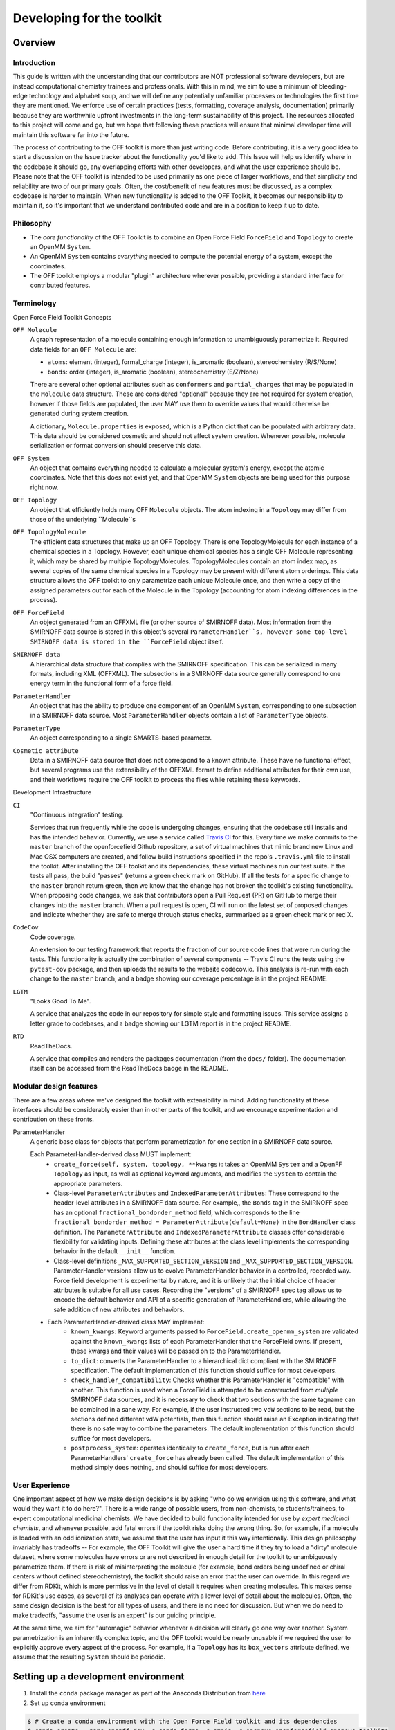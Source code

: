 .. _developing:

Developing for the toolkit
**************************

Overview
""""""""

Introduction
''''''''''''

This guide is written with the understanding that our contributors are NOT professional software developers, but are instead computational chemistry trainees and professionals.
With this in mind, we aim to use a minimum of bleeding-edge technology and alphabet soup, and we will define any potentially unfamiliar processes or technologies the first time they are mentioned.
We enforce use of certain practices (tests, formatting, coverage analysis, documentation) primarily because they are worthwhile upfront investments in the long-term sustainability of this project.
The resources allocated to this project will come and go, but we hope that following these practices will ensure that minimal developer time will maintain this software far into the future.

The process of contributing to the OFF toolkit is more than just writing code.
Before contributing, it is a very good idea to start a discussion on the Issue tracker about the functionality you'd like to add.
This Issue will help us identify where in the codebase it should go, any overlapping efforts with other developers, and what the user experience should be.
Please note that the OFF toolkit is intended to be used primarily as one piece of larger workflows, and that simplicity and reliability are two of our primary goals.
Often, the cost/benefit of new features must be discussed, as a complex codebase is harder to maintain.
When new functionality is added to the OFF Toolkit, it becomes our responsibility to maintain it, so it's important that we understand contributed code and are in a position to keep it up to date.

Philosophy
''''''''''

- The *core functionality* of the OFF Toolkit is to combine an Open Force Field ``ForceField`` and ``Topology`` to create an OpenMM ``System``.
- An OpenMM ``System`` contains *everything* needed to compute the potential energy of a system, except the coordinates.
- The OFF toolkit employs a modular "plugin" architecture wherever possible, providing a standard interface for contributed features.


Terminology
'''''''''''

Open Force Field Toolkit Concepts


``OFF Molecule``
  A graph representation of a molecule containing enough information to unambiguously parametrize it.
  Required data fields for an ``OFF Molecule`` are:

  - ``atoms``: element (integer), formal_charge (integer), is_aromatic (boolean), stereochemistry (R/S/None)
  - ``bonds``: order (integer), is_aromatic (boolean), stereochemistry (E/Z/None)

  There are several other optional attributes such as ``conformers`` and ``partial_charges`` that may be populated in the ``Molecule`` data structure.
  These are considered "optional" because they are not required for system creation, however if those fields are populated, the user MAY use them to override values that would otherwise be generated during system creation.

  A dictionary, ``Molecule.properties`` is exposed, which is a Python dict that can be populated with arbitrary data.
  This data should be considered cosmetic and should not affect system creation.
  Whenever possible, molecule serialization or format conversion should preserve this data.

``OFF System``
  An object that contains everything needed to calculate a molecular system's energy, except the atomic coordinates.
  Note that this does not exist yet, and that OpenMM ``System`` objects are being used for this purpose right now.

``OFF Topology``
  An object that efficiently holds many OFF ``Molecule`` objects.
  The atom indexing in a ``Topology`` may differ from those of the underlying ``Molecule``s

``OFF TopologyMolecule``
  The efficient data structures that make up an OFF Topology.
  There is one TopologyMolecule for each instance of a chemical species in a Topology.
  However, each unique chemical species has a single OFF Molecule representing it, which may be shared by multiple TopologyMolecules.
  TopologyMolecules contain an atom index map, as several copies of the same chemical species in a Topology may be present with different atom orderings.
  This data structure allows the OFF toolkit to only parametrize each unique Molecule once, and then write a copy of the assigned parameters out for each of the Molecule in the Topology (accounting for atom indexing differences in the process).


``OFF ForceField``
  An object generated from an OFFXML file (or other source of SMIRNOFF data).
  Most information from the SMIRNOFF data source is stored in this object's several ``ParameterHandler``s, however some top-level SMIRNOFF data is stored in the ``ForceField`` object itself.

``SMIRNOFF data``
  A hierarchical data structure that complies with the SMIRNOFF specification.
  This can be serialized in many formats, including XML (OFFXML).
  The subsections in a SMIRNOFF data source generally correspond to one energy term in the functional form of a force field.

``ParameterHandler``
  An object that has the ability to produce one component of an OpenMM ``System``, corresponding to one subsection in a SMIRNOFF data source.
  Most ``ParameterHandler`` objects contain a list of ``ParameterType`` objects.

``ParameterType``
  An object corresponding to a single SMARTS-based parameter.

``Cosmetic attribute``
  Data in a SMIRNOFF data source that does not correspond to a known attribute.
  These have no functional effect, but several programs use the extensibility of the OFFXML format to define additional attributes for their own use, and their workflows require the OFF toolkit to process the files while retaining these keywords.

Development Infrastructure

``CI``
    "Continuous integration" testing.

    Services that run frequently while the code is undergoing changes, ensuring that the codebase still installs and has the intended behavior.
    Currently, we use a service called `Travis CI <https://travis-ci.org>`_ for this.
    Every time we make commits to the ``master`` branch of the openforcefield Github repository, a set of virtual machines that mimic brand new Linux and Mac OSX computers are created, and follow build instructions specified in the repo's ``.travis.yml`` file to install the toolkit.
    After installing the OFF toolkit and its dependencies, these virtual machines run our test suite.
    If the tests all pass, the build "passes" (returns a green check mark on GitHub).
    If all the tests for a specific change to the ``master`` branch return green, then we know that the change has not broken the toolkit's existing functionality.
    When proposing code changes, we ask that contributors open a Pull Request (PR) on GitHub to merge their changes into the ``master`` branch.
    When a pull request is open, CI will run on the latest set of proposed changes and indicate whether they are safe to merge through status checks, summarized as a green check mark or red X.

``CodeCov``
  Code coverage.

  An extension to our testing framework that reports the fraction of our source code lines that were run during the tests.
  This functionality is actually the combination of several components -- Travis CI runs the tests using the ``pytest-cov`` package, and then uploads the results to the website codecov.io.
  This analysis is re-run with each change to the ``master`` branch, and a badge showing our coverage percentage is in the project README.

``LGTM``
  "Looks Good To Me".

  A service that analyzes the code in our repository for simple style and formatting issues.
  This service assigns a letter grade to codebases, and a badge showing our LGTM report is in the project README.

``RTD``
  ReadTheDocs.

  A service that compiles and renders the packages documentation (from the ``docs/`` folder).
  The documentation itself can be accessed from the ReadTheDocs badge in the README.

Modular design features
'''''''''''''''''''''''

There are a few areas where we've designed the toolkit with extensibility in mind.
Adding functionality at these interfaces should be considerably easier than in other parts of the toolkit, and we encourage experimentation and contribution on these fronts.

ParameterHandler
    A generic base class for objects that perform parametrization for one section in a SMIRNOFF data source.

    Each ParameterHandler-derived class MUST implement:
        - ``create_force(self, system, topology, **kwargs)``: takes an OpenMM ``System`` and a OpenFF ``Topology`` as input, as well as optional keyword arguments, and modifies the ``System`` to contain the appropriate parameters.
        - Class-level ``ParameterAttributes`` and ``IndexedParameterAttributes``: These correspond to the header-level attributes in a SMIRNOFF data source.
          For example,, the ``Bonds`` tag in the SMIRNOFF spec has an optional ``fractional_bondorder_method`` field, which corresponds to the line  ``fractional_bondorder_method = ParameterAttribute(default=None)`` in the ``BondHandler`` class definition.
          The ``ParameterAttribute`` and ``IndexedParameterAttribute`` classes offer considerable flexibility for validating inputs.
          Defining these attributes at the class level implements the corresponding behavior in the default ``__init__`` function.
        - Class-level definitions ``_MAX_SUPPORTED_SECTION_VERSION`` and ``_MAX_SUPPORTED_SECTION_VERSION``.
          ParameterHandler versions allow us to evolve ParameterHandler behavior in a controlled, recorded way.
          Force field development is experimental by nature, and it is unlikely that the initial choice of header attributes is suitable for all use cases.
          Recording the "versions" of a SMIRNOFF spec tag allows us to encode the default behavior and API of a specific generation of ParameterHandlers, while allowing the safe addition of new attributes and behaviors.
    - Each ParameterHandler-derived class MAY implement:
        - ``known_kwargs``: Keyword arguments passed to ``ForceField.create_openmm_system`` are validated against the ``known_kwargs`` lists of each ParameterHandler that the ForceField owns.
          If present, these kwargs and their values will be passed on to the ParameterHandler.
        - ``to_dict``: converts the ParameterHandler to a hierarchical dict compliant with the SMIRNOFF specification.
          The default implementation of this function should suffice for most developers.
        - ``check_handler_compatibility``: Checks whether this ParameterHandler is "compatible" with another.
          This function is used when a ForceField is attempted to be constructed from *multiple* SMIRNOFF data sources, and it is necessary to check that two sections with the same tagname can be combined in a sane way.
          For example, if the user instructed two ``vdW`` sections to be read, but the sections defined different vdW potentials, then this function should raise an Exception indicating that there is no safe way to combine the parameters.
          The default implementation of this function should suffice for most developers.
        - ``postprocess_system``: operates identically to ``create_force``, but is run after each ParameterHandlers' ``create_force`` has already been called.
          The default implementation of this method simply does nothing, and should suffice for most developers.

.. TODO : fill in the modular components below
.. ParameterType

   ToolkitRegistry
   
   Molecule.to/from_object
   
   Force field directories


.. TODO : fill in the sections below
.. Molecule definition
   '''''''''''''''''''
   
   Required stereochemistry
   ''''''''''''''''''''''''
   
   Conformation dependence
   '''''''''''''''''''''''
   
   
   
   Reliance on external dependencies
   '''''''''''''''''''''''''''''''''
   
   
   
   ForceField file paths
   '''''''''''''''''''''

.. TODO : expand this section
.. Documentation
   '''''''''''''
   If you define a new class, add new files to autodoc

User Experience
'''''''''''''''

One important aspect of how we make design decisions is by asking "who do we envision using this software, and what would they want it to do here?".
There is a wide range of possible users, from non-chemists, to students/trainees, to expert computational medicinal chemists.
We have decided to build functionality intended for use by `expert medicinal chemists`, and whenever possible, add fatal errors if the toolkit risks doing the wrong thing.
So, for example, if a molecule is loaded with an odd ionization state, we assume that the user has input it this way intentionally.
This design philosophy invariably has tradeoffs -- For example, the OFF Toolkit will give the user a hard time if they try to load a "dirty" molecule dataset, where some molecules have errors or are not described in enough detail for the toolkit to unambiguously parametrize them.
If there is risk of misinterpreting the molecule (for example, bond orders being undefined or chiral centers without defined stereochemistry), the toolkit should raise an error that the user can override.
In this regard we differ from RDKit, which is more permissive in the level of detail it requires when creating molecules.
This makes sense for RDKit's use cases, as several of its analyses can operate with a lower level of detail about the molecules.
Often, the same design decision is the best for all types of users, and there is no need for discussion.
But when we do need to make tradeoffs, "assume the user is an expert" is our guiding principle.

At the same time, we aim for "automagic" behavior whenever a decision will clearly go one way over another.
System parametrization is an inherently complex topic, and the OFF toolkit would be nearly unusable if we required the user to explicitly approve every aspect of the process.
For example, if a ``Topology`` has its ``box_vectors`` attribute defined, we assume that the resulting ``System`` should be periodic.



Setting up a development environment
""""""""""""""""""""""""""""""""""""

1. Install the ``conda`` package manager as part of the Anaconda Distribution from `here <https://www.anaconda.com/distribution/>`_

2. Set up conda environment

.. code-block:: shell

    $ # Create a conda environment with the Open Force Field toolkit and its dependencies
    $ conda create --name openff-dev -c conda-forge -c omnia -c openeye openforcefield openeye-toolkits
    $ conda activate openff-dev
    $ # Remove (only) the toolkit and replace it with a local install
    $ conda remove --force openforcefield
    $ git clone https://github.com/openforcefield/openforcefield
    $ cd openforcefield
    $ pip install -e .

3. Obtain and store Open Eye license somewhere like ``~/.oe_license.txt``.
   Optionally store the path in environmental variable ``OE_LICENSE``, i.e. using a command like ``echo
   "export OE_LICENSE=/Users/yournamehere/.oe_license.txt" >> ~/.bashrc``


Development Process
"""""""""""""""""""

Development of new toolkit features generally proceeds in the following stages:

* Begin a discussion on the `GitHub issue tracker <http://github.com/openforcefield/openforcefield/issues>`_ to determine big-picture "what should this feature do?" and "does it fit in the scope of the OFF Toolkit?"
    * `"... typically, for existing water models, we want to assign library charges" <https://github.com/openforcefield/openforcefield/issues/25>`_
* Start identifying details of the implementation that will be clear from the outset
    * `"Create a new "special section" in the SMIRNOFF format (kind of analogous to the BondChargeCorrections section) which allows SMIRKS patterns to specify use of library charges for specific groups <https://github.com/openforcefield/openforcefield/issues/25#issue-225173968>`_
    * `"Following #86, here's how library charges might work: ..." <https://github.com/openforcefield/openforcefield/issues/25#issuecomment-354636391>`_
* Create a branch or fork for development
    * The OFF Toolkit has one unusual aspect of its CI build process, which is that certain functionality requires the OpenEye toolkits, so the builds must contain a valid OpenEye license file.
      An encrypted OpenEye license is present in the OFF Toolkit GitHub repository, as ``oe_license.txt.enc``.
      Only Travis has the decryption key for this file.
      However, this setup poses the risk that anyone who can run Travis builds could simply print the contents of the license after decryption, which would put us in violation of our academic contract with OpenEye.
      For this reason, the OpenEye-dependent tests will be skipped on forks.
    * Note that creating a fork will prevent the OpenEye license from being decrypted on Travis


Contributing
""""""""""""

We always welcome `GitHub pull requests <https://github.com/openforcefield/openforcefield/pulls>`_.
For bug fixes, major feature additions, or refactoring, please raise an issue on the `GitHub issue tracker <http://github.com/openforcefield/openforcefield/issues>`_ first to ensure the design will be amenable to current developer plans.

How can I become a developer?
"""""""""""""""""""""""""""""

If you would like to contribute, please post an issue on the `GitHub issue tracker <http://github.com/openforcefield/openforcefield/issues>`_ describing the contribution you would like to make to start a discussion.

Style guide
"""""""""""

Development for the ``openforcefield`` toolkit conforms to the recommendations given by the `Software Development Best Practices for Computational Chemistry <https://github.com/choderalab/software-development>`_ guide.

The naming conventions of classes, functions, and variables follows `PEP8 <https://www.python.org/dev/peps/pep-0008/>`_, consistently with the best practices guide. The naming conventions used in this library not covered by PEP8 are:
- Use ``file_path``, ``file_name``, and ``file_stem`` to indicate ``path/to/stem.extension``, ``stem.extension``, and ``stem`` respectively, consistently with the variables in the standard ``pathlib`` library.
- Use ``n_x`` to abbreviate "number of X` (e.g. `n_atoms`, `n_molecules`).

We place a high priority on code cleanliness and readability, even if code could be written more compactly. For example, 15-character variable names are fine. Triply nested list comprehensions are not.

The ``openforcefield`` toolkit is in the process of adopting code formatting tools ("linters") to maintain consistent style and remove the burden of adhering to these standards by hand. Currently, two are employed:
1. `Black <https://black.readthedocs.io/>`_, the uncompromising code formatter, automatically formats code with a consistent style.
1. `isort <https://timothycrosley.github.io/isort/>`_, sorts imports

There is a step in CI that uses these tools to check for a consistent style. These checks will use the most recent versions of each linter. To ensure that changes follow these standards, you can install and run these tools locally:

.. code-block:: shell

    $ conda install black isort -c conda-forge
    $ black openforcefield
    $ isort openforcefield

Anything not covered above is currently up to personal preference, but may change as new linters are added.
